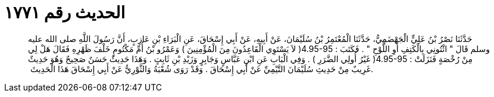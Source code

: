 
= الحديث رقم ١٧٧١

[quote.hadith]
حَدَّثَنَا نَصْرُ بْنُ عَلِيٍّ الْجَهْضَمِيُّ، حَدَّثَنَا الْمُعْتَمِرُ بْنُ سُلَيْمَانَ، عَنْ أَبِيهِ، عَنْ أَبِي إِسْحَاقَ، عَنِ الْبَرَاءِ بْنِ عَازِبٍ، أَنَّ رَسُولَ اللَّهِ صلى الله عليه وسلم قَالَ ‏"‏ ائْتُونِي بِالْكَتِفِ أَوِ اللَّوْحِ ‏"‏ ‏.‏ فَكَتَبَ ‏:‏ ‏4.95-95(‏ لاَ يَسْتَوِي الْقَاعِدُونَ مِنَ الْمُؤْمِنِينَ ‏)‏ وَعَمْرُو بْنُ أُمِّ مَكْتُومٍ خَلْفَ ظَهْرِهِ فَقَالَ هَلْ لِي مِنْ رُخْصَةٍ فَنَزَلَتْ ‏:‏ ‏4.95-95(‏ غَيْرُ أُولِي الضَّرَرِ ‏)‏ ‏.‏ وَفِي الْبَابِ عَنِ ابْنِ عَبَّاسٍ وَجَابِرٍ وَزَيْدِ بْنِ ثَابِتٍ ‏.‏ وَهَذَا حَدِيثٌ حَسَنٌ صَحِيحٌ وَهُوَ حَدِيثٌ غَرِيبٌ مِنْ حَدِيثِ سُلَيْمَانَ التَّيْمِيِّ عَنْ أَبِي إِسْحَاقَ ‏.‏ وَقَدْ رَوَى شُعْبَةُ وَالثَّوْرِيُّ عَنْ أَبِي إِسْحَاقَ هَذَا الْحَدِيثَ ‏.